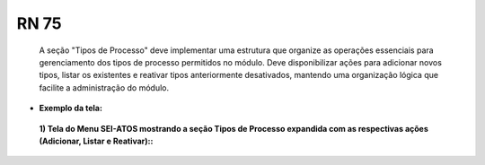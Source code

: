 **RN 75**
=========
 A seção "Tipos de Processo" deve implementar uma estrutura que organize as operações essenciais para gerenciamento dos tipos de processo permitidos no módulo. Deve disponibilizar ações para adicionar novos tipos, listar os existentes e reativar tipos anteriormente desativados, mantendo uma organização lógica que facilite a administração do módulo.


- **Exemplo da tela:**
 **1) Tela do Menu SEI-ATOS mostrando a seção Tipos de Processo expandida com as respectivas ações (Adicionar, Listar e Reativar)::** 
       .. figure:: Menu3.png
